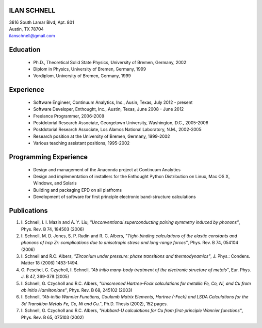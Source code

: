 ILAN SCHNELL
------------

| 3816 South Lamar Blvd, Apt. 801
| Austin, TX 78704
| ilanschnell@gmail.com


Education
---------

  * Ph.D., Theoretical Solid State Physics, University of Bremen, Germany, 2002
  * Diplom in Physics, University of Bremen, Germany, 1999
  * Vordiplom, University of Bremen, Germany, 1999


Experience
----------

  * Software Engineer, Continuum Analytics, Inc., Ausin, Texas,
    July 2012 - present
  * Software Developer, Enthought, Inc., Austin, Texas, June 2008 - June 2012
  * Freelance Programmer, 2006-2008
  * Postdotorial Research Associate, Georgetown University, Washington, D.C.,
    2005-2006
  * Postdotorial Research Associate, Los Alamos National Laboratory, N.M.,
    2002-2005
  * Research position at the University of Bremen, Germany, 1999-2002
  * Various teaching assistant positions, 1995-2002


Programming Experience
----------------------

  * Design and management of the Anaconda project at Continuum Analytics
  * Design and implementation of installers for the Enthought Python
    Distribution on Linux, Mac OS X, Windowx, and Solaris
  * Building and packaging EPD on all platfroms
  * Development of software for first principle electronic band-structure
    calculations


Publications
------------

1.  I. Schnell, I. I. Mazin and A. Y. Liu,
    *"Unconventional superconducting pairing symmetry induced by phonons"*,
    Phys. Rev. B 74, 184503 (2006)

2.  I. Schnell, M. D. Jones, S. P. Rudin and R. C. Albers,
    *"Tight-binding calculations of the elastic constants and phonons of
    hcp Zr: complications due to anisotropic stress and long-range forces"*,
    Phys. Rev. B 74, 054104 (2006)

3.  I. Schnell and R.C. Albers, *"Zirconium under pressure: phase transitions
    and thermodynamics"*, J. Phys.: Condens. Matter  18 (2006) 1483-1494.

4.  O. Peschel, G. Czycholl, I. Schnell, *"Ab initio many-body treatment of
    the electronic structure of metals"*, Eur. Phys. J. B 47, 369-378 (2005)

5.  I. Schnell, G. Czycholl and R.C. Albers, *"Unscreened Hartree-Fock
    calculations for metallic Fe, Co, Ni, and Cu from ab initio Hamiltonians"*,
    Phys. Rev. B  68, 245102 (2003)

6.  I. Schnell, *"Ab-initio Wannier Functions, Coulomb Matrix Elements, Hartree
    (-Fock) and LSDA Calculations for the 3d Transition Metals Fe, Co, Ni
    and Cu."*, Ph.D. Thesis (2002), 152 pages.

7.  I. Schnell, G. Czycholl and R.C. Albers, *"Hubbard-U calculations for Cu
    from first-principle Wannier functions"*, Phys. Rev. B 65, 075103 (2002)
